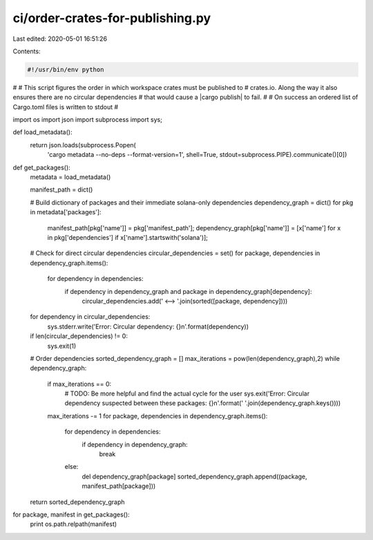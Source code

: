 ci/order-crates-for-publishing.py
=================================

Last edited: 2020-05-01 16:51:26

Contents:

.. code-block:: py

    #!/usr/bin/env python
#
# This script figures the order in which workspace crates must be published to
# crates.io.  Along the way it also ensures there are no circular dependencies
# that would cause a |cargo publish| to fail.
#
# On success an ordered list of Cargo.toml files is written to stdout
#

import os
import json
import subprocess
import sys;

def load_metadata():
    return json.loads(subprocess.Popen(
        'cargo metadata --no-deps --format-version=1',
        shell=True, stdout=subprocess.PIPE).communicate()[0])

def get_packages():
    metadata = load_metadata()

    manifest_path = dict()

    # Build dictionary of packages and their immediate solana-only dependencies
    dependency_graph = dict()
    for pkg in metadata['packages']:
        manifest_path[pkg['name']] = pkg['manifest_path'];
        dependency_graph[pkg['name']] = [x['name'] for x in pkg['dependencies'] if x['name'].startswith('solana')];

    # Check for direct circular dependencies
    circular_dependencies = set()
    for package, dependencies in dependency_graph.items():
        for dependency in dependencies:
            if dependency in dependency_graph and package in dependency_graph[dependency]:
                circular_dependencies.add(' <--> '.join(sorted([package, dependency])))

    for dependency in circular_dependencies:
        sys.stderr.write('Error: Circular dependency: {}\n'.format(dependency))

    if len(circular_dependencies) != 0:
        sys.exit(1)

    # Order dependencies
    sorted_dependency_graph = []
    max_iterations = pow(len(dependency_graph),2)
    while dependency_graph:
        if max_iterations == 0:
            # TODO: Be more helpful and find the actual cycle for the user
            sys.exit('Error: Circular dependency suspected between these packages: {}\n'.format(' '.join(dependency_graph.keys())))

        max_iterations -= 1
        for package, dependencies in dependency_graph.items():
            for dependency in dependencies:
                if dependency in dependency_graph:
                    break
            else:
                del dependency_graph[package]
                sorted_dependency_graph.append((package, manifest_path[package]))


    return sorted_dependency_graph

for package, manifest in get_packages():
    print os.path.relpath(manifest)


